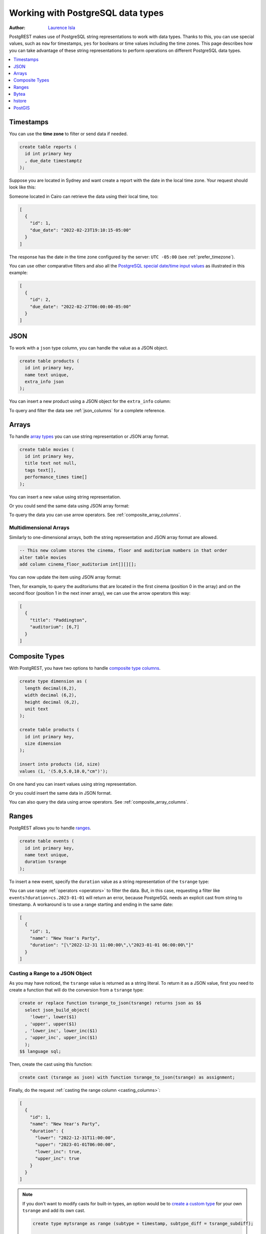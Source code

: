 .. _working_with_types:

Working with PostgreSQL data types
==================================

:author: `Laurence Isla <https://github.com/laurenceisla>`_

PostgREST makes use of PostgreSQL string representations to work with data types. Thanks to this, you can use special values, such as ``now`` for timestamps, ``yes`` for booleans or time values including the time zones. This page describes how you can take advantage of these string representations to perform operations on different PostgreSQL data types.

.. contents::
  :local:
  :depth: 1

Timestamps
----------

You can use the **time zone** to filter or send data if needed.

.. code-block:: postgres

  create table reports (
    id int primary key
    , due_date timestamptz
  );

Suppose you are located in Sydney and want create a report with the date in the local time zone. Your request should look like this:

.. tabs::

  .. code-tab:: http

    POST /reports HTTP/1.1
    Content-Type: application/json

    [{ "id": 1, "due_date": "2022-02-24 11:10:15 Australia/Sydney" },
     { "id": 2, "due_date": "2022-02-27 22:00:00 Australia/Sydney" }]

  .. code-tab:: bash Curl

    curl "http://localhost:3000/reports" \
      -X POST -H "Content-Type: application/json" \
      -d '[{ "id": 1, "due_date": "2022-02-24 11:10:15 Australia/Sydney" },{ "id": 2, "due_date": "2022-02-27 22:00:00 Australia/Sydney" }]'

Someone located in Cairo can retrieve the data using their local time, too:

.. tabs::

  .. code-tab:: http

    GET /reports?due_date=eq.2022-02-24+02:10:15+Africa/Cairo HTTP/1.1

  .. code-tab:: bash Curl

    curl "http://localhost:3000/reports?due_date=eq.2022-02-24+02:10:15+Africa/Cairo"

.. code-block:: json

  [
    {
      "id": 1,
      "due_date": "2022-02-23T19:10:15-05:00"
    }
  ]

The response has the date in the time zone configured by the server: ``UTC -05:00`` (see :ref:`prefer_timezone`).

You can use other comparative filters and also all the `PostgreSQL special date/time input values <https://www.postgresql.org/docs/current/datatype-datetime.html#DATATYPE-DATETIME-SPECIAL-TABLE>`_ as illustrated in this example:

.. tabs::

  .. code-tab:: http

    GET /reports?or=(and(due_date.gte.today,due_date.lte.tomorrow),and(due_date.gt.-infinity,due_date.lte.epoch)) HTTP/1.1

  .. code-tab:: bash Curl

    curl "http://localhost:3000/reports?or=(and(due_date.gte.today,due_date.lte.tomorrow),and(due_date.gt.-infinity,due_date.lte.epoch))"

.. code-block:: json

  [
    {
      "id": 2,
      "due_date": "2022-02-27T06:00:00-05:00"
    }
  ]

JSON
----

To work with a ``json`` type column, you can handle the value as a JSON object.

.. code-block:: postgres

  create table products (
    id int primary key,
    name text unique,
    extra_info json
  );

You can insert a new product using a JSON object for the ``extra_info`` column:

.. tabs::

  .. code-tab:: http

    POST /products HTTP/1.1
    Content-Type: application/json

    {
      "id": 1,
      "name": "Canned fish",
      "extra_info": {
        "expiry_date": "2025-12-31",
        "exportable": true
      }
    }

  .. code-tab:: bash Curl

    curl "http://localhost:3000/products" \
      -X POST -H "Content-Type: application/json" \
      -d @- << EOF
      {
        "id": 1,
        "name": "Canned fish",
        "extra_info": {
          "expiry_date": "2025-12-31",
          "exportable": true
        }
      }
    EOF

To query and filter the data see :ref:`json_columns` for a complete reference.

Arrays
------

To handle `array types <https://www.postgresql.org/docs/current/arrays.html>`_ you can use string representation or JSON array format.

.. code-block:: postgres

  create table movies (
    id int primary key,
    title text not null,
    tags text[],
    performance_times time[]
  );

You can insert a new value using string representation.

.. tabs::

  .. code-tab:: http

    POST /movies HTTP/1.1
    Content-Type: application/json

    {
      "id": 1,
      "title": "Paddington",
      "tags": "{family,comedy,not streamable}",
      "performance_times": "{12:40,15:00,20:00}"
    }

  .. code-tab:: bash Curl

    curl "http://localhost:3000/movies" \
      -X POST -H "Content-Type: application/json" \
      -d @- << EOF
      {
        "id": 1,
        "title": "Paddington",
        "tags": "{family,comedy,not streamable}",
        "performance_times": "{12:40,15:00,20:00}"
      }
    EOF

Or you could send the same data using JSON array format:

.. tabs::

  .. code-tab:: http

    POST /movies HTTP/1.1
    Content-Type: application/json

    {
      "id": 1,
      "title": "Paddington",
      "tags": ["family", "comedy", "not streamable"],
      "performance_times": ["12:40", "15:00", "20:00"]
    }

  .. code-tab:: bash Curl

    curl "http://localhost:3000/movies" \
      -X POST -H "Content-Type: application/json" \
      -d @- << EOF
      {
        "id": 1,
        "title": "Paddington",
        "tags": ["family", "comedy", "not streamable"],
        "performance_times": ["12:40", "15:00", "20:00"]
      }
    EOF

To query the data you can use arrow operators. See :ref:`composite_array_columns`.

Multidimensional Arrays
~~~~~~~~~~~~~~~~~~~~~~~

Similarly to one-dimensional arrays, both the string representation and JSON array format are allowed.

.. code-block:: postgres

  -- This new column stores the cinema, floor and auditorium numbers in that order
  alter table movies
  add column cinema_floor_auditorium int[][][];

You can now update the item using JSON array format:

.. tabs::

  .. code-tab:: http

    PATCH /movies?id=eq.1 HTTP/1.1
    Content-Type: application/json

    {
      "cinema_floor_auditorium": [ [ [1,2], [6,7] ], [ [3,5], [8,9] ] ]
    }

  .. code-tab:: bash Curl

    curl "http://localhost:3000/movies?id=eq.1" \
      -X PATCH -H "Content-Type: application/json" \
      -d @- << EOF
      {
        "cinema_floor_auditorium": [ [ [1,2], [6,7] ], [ [3,5], [8,9] ] ]
      }
    EOF

Then, for example, to query the auditoriums that are located in the first cinema (position 0 in the array) and on the second floor (position 1 in the next inner array), we can use the arrow operators this way:

.. tabs::

  .. code-tab:: http

    GET /movies?select=title,auditorium:cinema_floor_auditorium->0->1&id=eq.1 HTTP/1.1

  .. code-tab:: bash Curl

    curl "http://localhost:3000/movies?select=title,auditorium:cinema_floor_auditorium->0->1&id=eq.1"

.. code-block:: json

  [
    {
      "title": "Paddington",
      "auditorium": [6,7]
    }
  ]

Composite Types
---------------

With PostgREST, you have two options to handle `composite type columns <https://www.postgresql.org/docs/current/rowtypes.html>`_.

.. code-block:: postgres

  create type dimension as (
    length decimal(6,2),
    width decimal (6,2),
    height decimal (6,2),
    unit text
  );

  create table products (
    id int primary key,
    size dimension
  );

  insert into products (id, size)
  values (1, '(5.0,5.0,10.0,"cm")');

On one hand you can insert values using string representation.

.. tabs::

  .. code-tab:: http

    POST /products HTTP/1.1
    Content-Type: application/json

    { "id": 2, "size": "(0.7,0.5,1.8,\"m\")" }

  .. code-tab:: bash Curl

    curl "http://localhost:3000/products" \
      -X POST -H "Content-Type: application/json" \
      -d @- << EOF
      { "id": 2, "size": "(0.7,0.5,1.8,\"m\")" }
    EOF

Or you could insert the same data in JSON format.

.. tabs::

  .. code-tab:: http

    POST /products HTTP/1.1
    Content-Type: application/json

      {
        "id": 2,
        "size": {
          "length": 0.7,
          "width": 0.5,
          "height": 1.8,
          "unit": "m"
        }
      }

  .. code-tab:: bash Curl

    curl "http://localhost:3000/products" \
      -X POST -H "Content-Type: application/json" \
      -d @- << EOF
      {
        "id": 2,
        "size": {
          "length": 0.7,
          "width": 0.5,
          "height": 1.8,
          "unit": "m"
        }
      }
    EOF

You can also query the data using arrow operators. See :ref:`composite_array_columns`.

Ranges
------

PostgREST allows you to handle `ranges <https://www.postgresql.org/docs/current/rangetypes.html>`_.

.. code-block:: postgres

   create table events (
     id int primary key,
     name text unique,
     duration tsrange
   );

To insert a new event, specify the ``duration`` value as a string representation of the ``tsrange`` type:

.. tabs::

  .. code-tab:: http

    POST /events HTTP/1.1
    Content-Type: application/json

    {
      "id": 1,
      "name": "New Year's Party",
      "duration": "['2022-12-31 11:00','2023-01-01 06:00']"
    }

  .. code-tab:: bash Curl

    curl "http://localhost:3000/events" \
      -X POST -H "Content-Type: application/json" \
      -d @- << EOF
      {
        "id": 1,
        "name": "New Year's Party",
        "duration": "['2022-12-31 11:00','2023-01-01 06:00']"
      }
    EOF

You can use range :ref:`operators <operators>` to filter the data. But, in this case, requesting a filter like ``events?duration=cs.2023-01-01`` will return an error, because PostgreSQL needs an explicit cast from string to timestamp. A workaround is to use a range starting and ending in the same date:

.. tabs::

  .. code-tab:: http

    GET /events?duration=cs.[2023-01-01,2023-01-01] HTTP/1.1

  .. code-tab:: bash Curl

    curl "http://localhost:3000/events?duration=cs.\[2023-01-01,2023-01-01\]"

.. code-block:: json

  [
    {
      "id": 1,
      "name": "New Year's Party",
      "duration": "[\"2022-12-31 11:00:00\",\"2023-01-01 06:00:00\"]"
    }
  ]

.. _casting_range_to_json:

Casting a Range to a JSON Object
~~~~~~~~~~~~~~~~~~~~~~~~~~~~~~~~

As you may have noticed, the ``tsrange`` value is returned as a string literal. To return it as a JSON value, first you need to create a function that will do the conversion from a ``tsrange`` type:

.. code-block:: postgres

   create or replace function tsrange_to_json(tsrange) returns json as $$
     select json_build_object(
       'lower', lower($1)
     , 'upper', upper($1)
     , 'lower_inc', lower_inc($1)
     , 'upper_inc', upper_inc($1)
     );
   $$ language sql;

Then, create the cast using this function:

.. code-block:: postgres

   create cast (tsrange as json) with function tsrange_to_json(tsrange) as assignment;

Finally, do the request :ref:`casting the range column <casting_columns>`:

.. tabs::

  .. code-tab:: http

    GET /events?select=id,name,duration::json HTTP/1.1

  .. code-tab:: bash Curl

    curl "http://localhost:3000/events?select=id,name,duration::json"

.. code-block:: json

  [
    {
      "id": 1,
      "name": "New Year's Party",
      "duration": {
        "lower": "2022-12-31T11:00:00",
        "upper": "2023-01-01T06:00:00",
        "lower_inc": true,
        "upper_inc": true
      }
    }
  ]

.. note::

   If you don't want to modify casts for built-in types, an option would be to `create a custom type <https://www.postgresql.org/docs/current/sql-createtype.html>`_
   for your own ``tsrange`` and add its own cast.

   .. code-block:: postgres

      create type mytsrange as range (subtype = timestamp, subtype_diff = tsrange_subdiff);

      -- define column types and casting function analogously to the above example
      -- ...

      create cast (mytsrange as json) with function mytsrange_to_json(mytsrange) as assignment;

Bytea
-----

To send raw binary to PostgREST you need a function with a single unnamed parameter of `bytea type <https://www.postgresql.org/docs/current/datatype-binary.html>`_.

.. code-block:: postgres

   create table files (
     id int primary key generated always as identity,
     file bytea
   );

   create function upload_binary(bytea) returns void as $$
     insert into files (file) values ($1);
   $$ language sql;

Let's download the PostgREST logo for our test.

.. code-block:: bash

   curl "https://postgrest.org/en/latest/_images/logo.png" -o postgrest-logo.png

Now, to send the file ``postgrest-logo.png`` we need to set the ``Content-Type: application/octet-stream`` header in the request:

.. tabs::

  .. code-tab:: http

    POST /rpc/upload_binary HTTP/1.1
    Content-Type: application/octet-stream

    postgrest-logo.png

  .. code-tab:: bash Curl

    curl "http://localhost:3000/rpc/upload_binary" \
      -X POST -H "Content-Type: application/octet-stream" \
      --data-binary "@postgrest-logo.png"

To get the image from the database, set the ``Accept: application/octet-stream`` header and select only the
``bytea`` type column.

.. tabs::

  .. code-tab:: http

    GET /files?select=file&id=eq.1 HTTP/1.1
    Accept: application/octet-stream

  .. code-tab:: bash Curl

    curl "http://localhost:3000/files?select=file&id=eq.1" \
      -H "Accept: application/octet-stream"

Use more accurate headers according to the type of the files by using the :ref:`raw-media-types` configuration. For example, adding the ``raw-media-types="image/png"`` setting to the configuration file will allow you to use the ``Accept: image/png`` header:

.. tabs::

  .. code-tab:: http

    GET /files?select=file&id=eq.1 HTTP/1.1
    Accept: image/png

  .. code-tab:: bash Curl

    curl "http://localhost:3000/files?select=file&id=eq.1" \
      -H "Accept: image/png"

See :ref:`providing_img` for a step-by-step example on how to handle images in HTML.

.. warning::

   Be careful when saving binaries in the database, having a separate storage service for these is preferable in most cases. See `Storing Binary files in the Database <https://wiki.postgresql.org/wiki/BinaryFilesInDB>`_.

hstore
------

You can work with data types belonging to additional supplied modules such as `hstore <https://www.postgresql.org/docs/current/hstore.html>`_.

.. code-block:: postgres

  -- Activate the hstore module in the current database
  create extension if not exists hstore;

  create table countries (
    id int primary key,
    name hstore unique
  );

The ``name`` column will have the name of the country in different formats. You can insert values using the string representation for that data type:

.. tabs::

  .. code-tab:: http

    POST /countries HTTP/1.1
    Content-Type: application/json

    [
      { "id": 1, "name": "common => Egypt, official => \"Arab Republic of Egypt\", native => مصر" },
      { "id": 2, "name": "common => Germany, official => \"Federal Republic of Germany\", native => Deutschland" }
    ]

  .. code-tab:: bash Curl

    curl "http://localhost:3000/countries" \
      -X POST -H "Content-Type: application/json" \
      -d @- << EOF
      [
        { "id": 1, "name": "common => Egypt, official => \"Arab Republic of Egypt\", native => مصر" },
        { "id": 2, "name": "common => Germany, official => \"Federal Republic of Germany\", native => Deutschland" }
      ]
    EOF

Notice that the use of ``"`` in the value of the ``name`` column needs to be escaped using a backslash ``\``.

You can also query and filter the value of a ``hstore`` column using the arrow operators, as you would do for a :ref:`JSON column<json_columns>`. For example, if you want to get the native name of Egypt:

.. tabs::

  .. code-tab:: http

    GET /countries?select=name->>native&name->>common=like.Egypt HTTP/1.1

  .. code-tab:: bash Curl

    curl "http://localhost:3000/countries?select=name->>native&name->>common=like.Egypt"

.. code-block:: json

  [{ "native": "مصر" }]

.. _ww_postgis:

PostGIS
-------

You can use the string representation for `PostGIS <https://postgis.net/>`_ data types such as ``geometry`` or ``geography`` (you need to `install PostGIS <https://postgis.net/install/>`_ first).

.. code-block:: postgres

  -- Activate the postgis module in the current database
  create extension if not exists postgis;

  create table coverage (
    id int primary key,
    name text unique,
    area geometry
  );

To add areas in polygon format, you can use string representation:

.. tabs::

  .. code-tab:: http

    POST /coverage HTTP/1.1
    Content-Type: application/json

    [
      { "id": 1, "name": "small", "area": "SRID=4326;POLYGON((0 0, 1 0, 1 1, 0 1, 0 0))" },
      { "id": 2, "name": "big", "area": "SRID=4326;POLYGON((0 0, 10 0, 10 10, 0 10, 0 0))" }
    ]

  .. code-tab:: bash Curl

    curl "http://localhost:3000/coverage" \
      -X POST -H "Content-Type: application/json" \
      -d @- << EOF
      [
        { "id": 1, "name": "small", "area": "SRID=4326;POLYGON((0 0, 1 0, 1 1, 0 1, 0 0))" },
        { "id": 2, "name": "big", "area": "SRID=4326;POLYGON((0 0, 10 0, 10 10, 0 10, 0 0))" }
      ]
    EOF

Now, when you request the information, PostgREST will automatically cast the ``area`` column into a ``Polygon`` geometry type. Although this is useful, you may need the whole output to be in `GeoJSON <https://geojson.org/>`_ format out of the box, which can be done by including the ``Accept: application/geo+json`` in the request. This will work for PostGIS versions 3.0.0 and up and will return the output as a `FeatureCollection Object <https://www.rfc-editor.org/rfc/rfc7946#section-3.3>`_:

.. tabs::

  .. code-tab:: http

    GET /coverage HTTP/1.1
    Accept: application/geo+json

  .. code-tab:: bash Curl

    curl "http://localhost:3000/coverage" \
      -H "Accept: application/geo+json"

.. code-block:: json

  {
    "type": "FeatureCollection",
    "features": [
      {
        "type": "Feature",
        "geometry": {
          "type": "Polygon",
          "coordinates": [
            [[0,0],[1,0],[1,1],[0,1],[0,0]]
          ]
        },
        "properties": {
          "id": 1,
          "name": "small"
        }
      },
      {
        "type": "Feature",
        "geometry": {
          "type": "Polygon",
          "coordinates": [
            [[0,0],[10,0],[10,10],[0,10],[0,0]]
          ]
        },
        "properties": {
          "id": 2,
          "name": "big"
        }
      }
    ]
  }

If you need to add an extra property, like the area in square units by using ``st_area(area)``, you could add a generated column to the table and it will appear in the ``properties`` key of each ``Feature``.

.. code-block:: postgres

  alter table coverage
    add square_units double precision generated always as ( st_area(area) ) stored;

In the case that you are using older PostGIS versions, then creating a function is your best option:

.. code-block:: postgres

  create or replace function coverage_geo_collection() returns json as $$
    select
      json_build_object(
        'type', 'FeatureCollection',
        'features', json_agg(
          json_build_object(
            'type', 'Feature',
            'geometry', st_AsGeoJSON(c.area)::json,
            'properties', json_build_object('id', c.id, 'name', c.name)
          )
        )
      )
    from coverage c;
  $$ language sql;

Now this query will return the same results:

.. tabs::

  .. code-tab:: http

    GET /rpc/coverage_geo_collection HTTP/1.1

  .. code-tab:: bash Curl

    curl "http://localhost:3000/rpc/coverage_geo_collection"

.. code-block:: json

  {
    "type": "FeatureCollection",
    "features": [
      {
        "type": "Feature",
        "geometry": {
          "type": "Polygon",
          "coordinates": [
            [[0,0],[1,0],[1,1],[0,1],[0,0]]
          ]
        },
        "properties": {
          "id": 1,
          "name": "small"
        }
      },
      {
        "type": "Feature",
        "geometry": {
          "type": "Polygon",
          "coordinates": [
            [[0,0],[10,0],[10,10],[0,10],[0,0]]
          ]
        },
        "properties": {
          "id": 2,
          "name": "big"
        }
      }
    ]
  }
